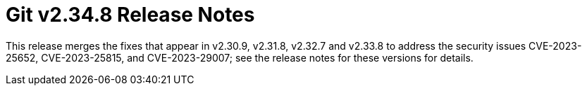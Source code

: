 Git v2.34.8 Release Notes
=========================

This release merges the fixes that appear in v2.30.9, v2.31.8,
v2.32.7 and v2.33.8 to address the security issues CVE-2023-25652,
CVE-2023-25815, and CVE-2023-29007; see the release notes for these
versions for details.
